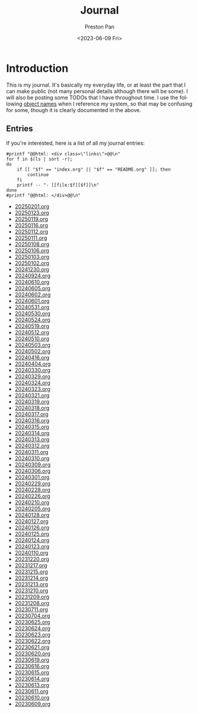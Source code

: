 #+title: Journal
#+author: Preston Pan
#+description: My journal entries
#+html_head: <link rel="stylesheet" type="text/css" href="../style.css" />
#+date: <2023-06-09 Fri>
#+language: en
#+OPTIONS: broken-links:t
#+html_head: <link rel="apple-touch-icon" sizes="180x180" href="/apple-touch-icon.png">
#+html_head: <link rel="icon" type="image/png" sizes="32x32" href="/favicon-32x32.png">
#+html_head: <link rel="icon" type="image/png" sizes="16x16" href="/favicon-16x16.png">
#+html_head: <link rel="manifest" href="/site.webmanifest">
#+html_head: <link rel="mask-icon" href="/safari-pinned-tab.svg" color="#5bbad5">
#+html_head: <meta name="msapplication-TileColor" content="#da532c">
#+html_head: <meta name="theme-color" content="#ffffff">
#+html_head: <meta name="viewport" content="width=1000; user-scalable=0;" />
* Introduction
This is my journal. It's basically my everyday life, or at least the part that I can make public
(not many personal details although there will be some). I will also be posting some TODOs that
I have throughout time. I use the following [[file:../names.org][object names]] when I
reference my system, so that may be confusing for some, though it is
clearly documented in the above.

** Entries
@@html: <div class="links-page">@@
If you're interested, here is a list of all my journal entries:
#+begin_src shell :results output raw :exports both
#printf "@@html: <div class=\"links\">@@\n"
for f in $(ls | sort -r);
do
    if [[ "$f" == "index.org" || "$f" == "README.org" ]]; then
        continue
    fi
    printf -- "- [[file:$f][$f]]\n"
done
#printf "@@html: </div>@@\n"
#+end_src

#+RESULTS:
- [[file:20250201.org][20250201.org]]
- [[file:20250123.org][20250123.org]]
- [[file:20250119.org][20250119.org]]
- [[file:20250116.org][20250116.org]]
- [[file:20250112.org][20250112.org]]
- [[file:20250111.org][20250111.org]]
- [[file:20250108.org][20250108.org]]
- [[file:20250106.org][20250106.org]]
- [[file:20250103.org][20250103.org]]
- [[file:20250102.org][20250102.org]]
- [[file:20241230.org][20241230.org]]
- [[file:20240924.org][20240924.org]]
- [[file:20240610.org][20240610.org]]
- [[file:20240605.org][20240605.org]]
- [[file:20240602.org][20240602.org]]
- [[file:20240601.org][20240601.org]]
- [[file:20240531.org][20240531.org]]
- [[file:20240530.org][20240530.org]]
- [[file:20240524.org][20240524.org]]
- [[file:20240519.org][20240519.org]]
- [[file:20240512.org][20240512.org]]
- [[file:20240510.org][20240510.org]]
- [[file:20240503.org][20240503.org]]
- [[file:20240502.org][20240502.org]]
- [[file:20240416.org][20240416.org]]
- [[file:20240404.org][20240404.org]]
- [[file:20240330.org][20240330.org]]
- [[file:20240329.org][20240329.org]]
- [[file:20240324.org][20240324.org]]
- [[file:20240323.org][20240323.org]]
- [[file:20240321.org][20240321.org]]
- [[file:20240319.org][20240319.org]]
- [[file:20240318.org][20240318.org]]
- [[file:20240317.org][20240317.org]]
- [[file:20240316.org][20240316.org]]
- [[file:20240315.org][20240315.org]]
- [[file:20240314.org][20240314.org]]
- [[file:20240313.org][20240313.org]]
- [[file:20240312.org][20240312.org]]
- [[file:20240311.org][20240311.org]]
- [[file:20240310.org][20240310.org]]
- [[file:20240309.org][20240309.org]]
- [[file:20240306.org][20240306.org]]
- [[file:20240301.org][20240301.org]]
- [[file:20240229.org][20240229.org]]
- [[file:20240228.org][20240228.org]]
- [[file:20240226.org][20240226.org]]
- [[file:20240210.org][20240210.org]]
- [[file:20240205.org][20240205.org]]
- [[file:20240128.org][20240128.org]]
- [[file:20240127.org][20240127.org]]
- [[file:20240126.org][20240126.org]]
- [[file:20240125.org][20240125.org]]
- [[file:20240124.org][20240124.org]]
- [[file:20240123.org][20240123.org]]
- [[file:20240110.org][20240110.org]]
- [[file:20231220.org][20231220.org]]
- [[file:20231217.org][20231217.org]]
- [[file:20231215.org][20231215.org]]
- [[file:20231214.org][20231214.org]]
- [[file:20231213.org][20231213.org]]
- [[file:20231210.org][20231210.org]]
- [[file:20231209.org][20231209.org]]
- [[file:20231208.org][20231208.org]]
- [[file:20230711.org][20230711.org]]
- [[file:20230704.org][20230704.org]]
- [[file:20230625.org][20230625.org]]
- [[file:20230624.org][20230624.org]]
- [[file:20230623.org][20230623.org]]
- [[file:20230622.org][20230622.org]]
- [[file:20230621.org][20230621.org]]
- [[file:20230620.org][20230620.org]]
- [[file:20230619.org][20230619.org]]
- [[file:20230616.org][20230616.org]]
- [[file:20230615.org][20230615.org]]
- [[file:20230614.org][20230614.org]]
- [[file:20230613.org][20230613.org]]
- [[file:20230611.org][20230611.org]]
- [[file:20230610.org][20230610.org]]
- [[file:20230609.org][20230609.org]]
@@html: </div>@@
